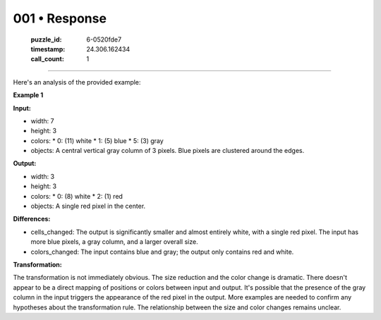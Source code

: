 001 • Response
==============

   :puzzle_id: 6-0520fde7
   :timestamp: 24.306.162434
   :call_count: 1



====

Here's an analysis of the provided example:

**Example 1**

**Input:**

*   width: 7
*   height: 3
*   colors:
    *   0: (11)  white
    *   1: (5) blue
    *   5: (3) gray
*   objects: A central vertical gray column of 3 pixels.  Blue pixels are clustered around the edges.

**Output:**

*   width: 3
*   height: 3
*   colors:
    *   0: (8) white
    *   2: (1) red
*   objects: A single red pixel in the center.

**Differences:**

*   cells_changed: The output is significantly smaller and almost entirely white, with a single red pixel. The input has more blue pixels,  a gray column, and a larger overall size.
*   colors_changed:  The input contains blue and gray; the output only contains red and white.

**Transformation:**

The transformation is not immediately obvious.  The size reduction and the color change is dramatic. There doesn't appear to be a direct mapping of positions or colors between input and output.  It's possible that the presence of the gray column in the input triggers the appearance of the red pixel in the output. More examples are needed to confirm any hypotheses about the transformation rule.  The relationship between the size and color changes remains unclear.


.. seealso::

   - :doc:`001-history`
   - :doc:`001-prompt`

